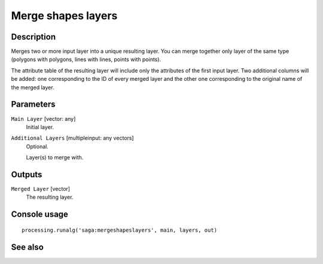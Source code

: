 Merge shapes layers
===================

Description
-----------

Merges two or more input layer into a unique resulting layer. You can merge
together only layer of the same type (polygons with polygons, lines with lines,
points with points).

The attribute table of the resulting layer will include only the attributes of
the first input layer. Two additional columns will be added: one corresponding
to the ID of every merged layer and the other one corresponding to the original
name of the merged layer.

Parameters
----------

``Main Layer`` [vector: any]
  Initial layer.

``Additional Layers`` [multipleinput: any vectors]
  Optional.

  Layer(s) to merge with.

Outputs
-------

``Merged Layer`` [vector]
  The resulting layer.

Console usage
-------------

::

  processing.runalg('saga:mergeshapeslayers', main, layers, out)

See also
--------

